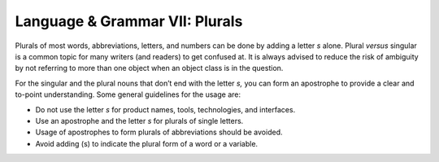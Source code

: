 .. _language--grammar-vii-plurals:

Language & Grammar VII: Plurals
===============================

Plurals of most words, abbreviations, letters, and numbers can be done
by adding a letter *s* alone. Plural *versus* singular is a common topic
for many writers (and readers) to get confused at. It is always advised
to reduce the risk of ambiguity by not referring to more than one object
when an object class is in the question.

For the singular and the plural nouns that don’t end with the letter
*s,* you can form an apostrophe to provide a clear and to-point
understanding. Some general guidelines for the usage are:

-  Do not use the letter *s* for product names, tools, technologies, and
   interfaces.
-  Use an apostrophe and the letter *s* for plurals of single letters.
-  Usage of apostrophes to form plurals of abbreviations should be
   avoided.
-  Avoid adding (s) to indicate the plural form of a word or a variable.
